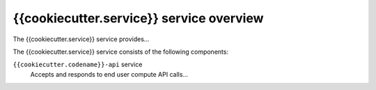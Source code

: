 =========================
{{cookiecutter.service}} service overview
=========================

The {{cookiecutter.service}} service provides...

The {{cookiecutter.service}} service consists of the following components:

``{{cookiecutter.codename}}-api`` service
  Accepts and responds to end user compute API calls...
